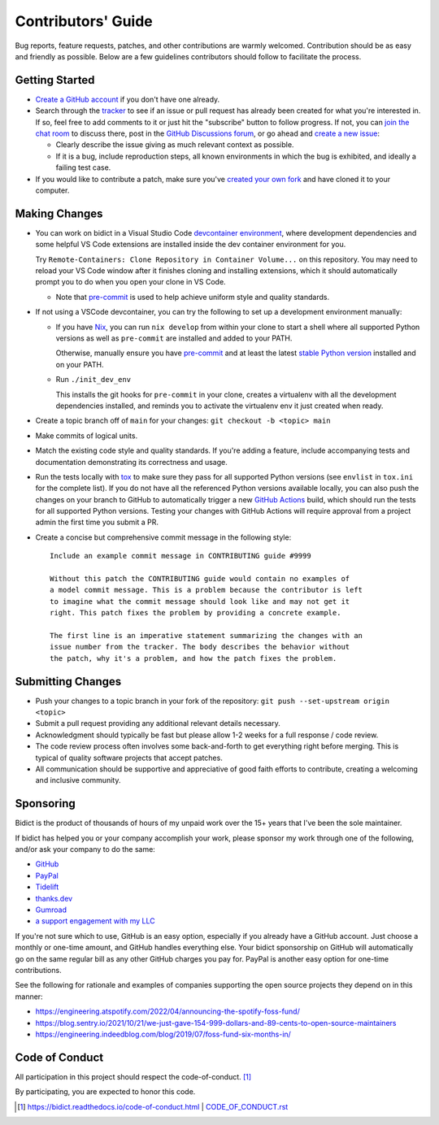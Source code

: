 .. Forward declarations for all the custom interpreted text roles that
   Sphinx defines and that are used below. This helps Sphinx-unaware tools
   (e.g. rst2html, PyPI's and GitHub's renderers, etc.).
.. role:: doc
.. role:: ref


Contributors' Guide
===================

Bug reports, feature requests, patches, and other contributions are warmly welcomed.
Contribution should be as easy and friendly as possible.
Below are a few guidelines contributors should follow to facilitate the process.


Getting Started
---------------

- `Create a GitHub account <https://github.com/join>`__ if you don't have one
  already.

- Search through the `tracker <https://github.com/jab/bidict/issues?q=>`__
  to see if an issue or pull request has already been created for what you're interested in.
  If so, feel free to add comments to it or just hit the "subscribe" button to follow progress.
  If not, you can `join the chat room <https://gitter.im/jab/bidict>`__ to discuss there,
  post in the `GitHub Discussions forum <https://github.com/jab/bidict/discussions>`__,
  or go ahead and `create a new issue <https://github.com/jab/bidict/issues/new>`__:

  - Clearly describe the issue giving as much relevant context as possible.

  - If it is a bug, include reproduction steps,
    all known environments in which the bug is exhibited,
    and ideally a failing test case.

- If you would like to contribute a patch,
  make sure you've `created your own fork <https://github.com/jab/bidict/fork>`__
  and have cloned it to your computer.


Making Changes
--------------

- You can work on bidict in a Visual Studio Code
  `devcontainer environment <https://code.visualstudio.com/docs/remote/containers>`__,
  where development dependencies and some helpful VS Code extensions
  are installed inside the dev container environment for you.

  Try ``Remote-Containers: Clone Repository in Container Volume...`` on this
  repository. You may need to reload your VS Code window after it finishes
  cloning and installing extensions, which it should automatically prompt you to do
  when you open your clone in VS Code.

  - Note that `pre-commit <https://pre-commit.com/>`__
    is used to help achieve uniform style and quality standards.

- If not using a VSCode devcontainer, you can try the following
  to set up a development environment manually:

  - If you have `Nix <https://nixos.org>`__, you can run
    ``nix develop`` from within your clone to start a shell
    where all supported Python versions as well as ``pre-commit``
    are installed and added to your PATH.

    Otherwise, manually ensure you have `pre-commit <https://pre-commit.com>`__
    and at least the latest `stable Python version <https://python.org/downloads/>`__
    installed and on your PATH.

  - Run ``./init_dev_env``

    This installs the git hooks for ``pre-commit`` in your clone,
    creates a virtualenv with all the development dependencies installed,
    and reminds you to activate the virtualenv env it just created when ready.

- Create a topic branch off of ``main`` for your changes:
  ``git checkout -b <topic> main``

- Make commits of logical units.

- Match the existing code style and quality standards.
  If you're adding a feature, include accompanying tests and documentation
  demonstrating its correctness and usage.

- Run the tests locally with `tox <https://tox.readthedocs.io>`__
  to make sure they pass for all supported Python versions
  (see ``envlist`` in ``tox.ini`` for the complete list).
  If you do not have all the referenced Python versions available locally,
  you can also push the changes on your branch to GitHub
  to automatically trigger a new
  `GitHub Actions <https://github.com/jab/bidict/actions>`__ build,
  which should run the tests for all supported Python versions.
  Testing your changes with GitHub Actions will require approval
  from a project admin the first time you submit a PR.

- Create a concise but comprehensive commit message in the following style::

    Include an example commit message in CONTRIBUTING guide #9999

    Without this patch the CONTRIBUTING guide would contain no examples of
    a model commit message. This is a problem because the contributor is left
    to imagine what the commit message should look like and may not get it
    right. This patch fixes the problem by providing a concrete example.

    The first line is an imperative statement summarizing the changes with an
    issue number from the tracker. The body describes the behavior without
    the patch, why it's a problem, and how the patch fixes the problem.


Submitting Changes
------------------

- Push your changes to a topic branch in your fork of the repository:
  ``git push --set-upstream origin <topic>``

- Submit a pull request providing any additional relevant details necessary.

- Acknowledgment should typically be fast
  but please allow 1-2 weeks for a full response / code review.

- The code review process often involves some back-and-forth
  to get everything right before merging.
  This is typical of quality software projects that accept patches.

- All communication should be supportive and appreciative of good faith efforts to contribute,
  creating a welcoming and inclusive community.


Sponsoring
----------

.. Some of the following badges are duplicated on other pages.
   Would use `.. include::` but GitHub's renderer doesn't support it.

.. image:: https://img.shields.io/badge/GitHub-sponsor-ff69b4
  :target: https://github.com/sponsors/jab
  :alt: Sponsor through GitHub

.. image:: https://img.shields.io/badge/PayPal-sponsor-blue.svg
  :target: https://www.paypal.com/cgi-bin/webscr?cmd=_xclick&business=jabronson%40gmail%2ecom&lc=US&item_name=Sponsor%20bidict
  :alt: Sponsor through PayPal

Bidict is the product of thousands of hours of my unpaid work
over the 15+ years that I've been the sole maintainer.

If bidict has helped you or your company accomplish your work,
please sponsor my work through one of the following,
and/or ask your company to do the same:

- `GitHub <https://github.com/sponsors/jab>`__
- `PayPal <https://www.paypal.com/cgi-bin/webscr?cmd=_xclick&business=jabronson%40gmail%2ecom&lc=US&item_name=Sponsor%20bidict>`__
- `Tidelift <https://tidelift.com>`__
- `thanks.dev <https://thanks.dev>`__
- `Gumroad <https://gumroad.com/l/bidict>`__
- `a support engagement with my LLC <https://bidict.readthedocs.io/#enterprise-support>`__

If you're not sure which to use, GitHub is an easy option,
especially if you already have a GitHub account.
Just choose a monthly or one-time amount, and GitHub handles everything else.
Your bidict sponsorship on GitHub will automatically go
on the same regular bill as any other GitHub charges you pay for.
PayPal is another easy option for one-time contributions.

See the following for rationale and examples of companies
supporting the open source projects they depend on
in this manner:

- `<https://engineering.atspotify.com/2022/04/announcing-the-spotify-foss-fund/>`__
- `<https://blog.sentry.io/2021/10/21/we-just-gave-154-999-dollars-and-89-cents-to-open-source-maintainers>`__
- `<https://engineering.indeedblog.com/blog/2019/07/foss-fund-six-months-in/>`__

.. - `<https://sethmlarson.dev/blog/people-in-your-software-supply-chain>`__
.. - `<https://www.cognitect.com/blog/supporting-open-source-developers>`__
.. - `<https://vorpus.org/blog/the-unreasonable-effectiveness-of-investment-in-open-source-infrastructure/>`__


Code of Conduct
---------------

All participation in this project should respect the
:doc:`code-of-conduct`. [#fn-coc]_

By participating, you are expected to honor this code.

.. [#fn-coc] `<https://bidict.readthedocs.io/code-of-conduct.html>`__ | `<CODE_OF_CONDUCT.rst>`__
